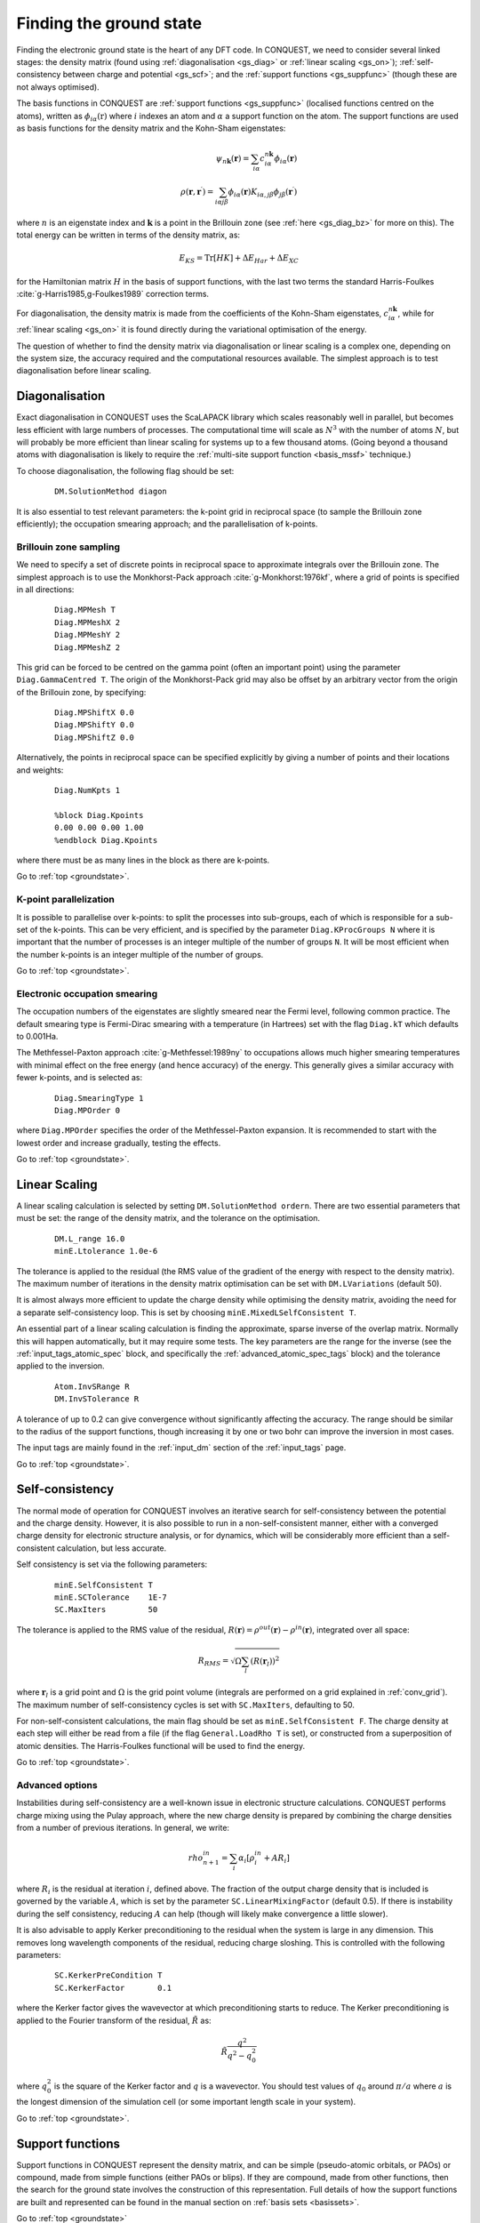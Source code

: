 .. _groundstate:

========================
Finding the ground state
========================

Finding the electronic ground state is the heart of any DFT code.  In
CONQUEST, we need to
consider several linked stages: the density 
matrix (found using :ref:`diagonalisation <gs_diag>` or :ref:`linear scaling <gs_on>`);
:ref:`self-consistency between charge and potential <gs_scf>`; and the
:ref:`support functions <gs_suppfunc>` (though these are not always optimised).

The basis functions in CONQUEST are :ref:`support functions <gs_suppfunc>` (localised
functions centred on the atoms), written as
:math:`\phi_{i\alpha}(\textbf{r})` where :math:`i` indexes an atom and
:math:`\alpha` a support function on the atom.  The support functions
are used as basis functions for the density matrix and the Kohn-Sham
eigenstates:

.. math::
   \psi_{n\mathbf{k}}(\mathbf{r}) = \sum_{i\alpha} c^{n\mathbf{k}}_{i\alpha}
   \phi_{i\alpha}(\mathbf{r})\\
   \rho(\mathbf{r}, \mathbf{r}^\prime) = \sum_{i\alpha j\beta}
   \phi_{i\alpha}(\mathbf{r}) K_{i\alpha, j\beta} \phi_{j\beta}(\mathbf{r}^\prime)

where :math:`n` is an eigenstate index and :math:`\mathbf{k}` is a
point in the Brillouin zone (see :ref:`here <gs_diag_bz>` for more on
this).  The total energy can be written in terms of the density
matrix, as:

.. math::
   E_{KS} = \mathrm{Tr}[HK] + \Delta E_{Har} + \Delta E_{XC}

for the Hamiltonian matrix :math:`H` in the basis of support
functions, with the last two terms the standard Harris-Foulkes
:cite:`g-Harris1985,g-Foulkes1989` correction terms.
      
For diagonalisation, the density matrix is made from the coefficients
of the Kohn-Sham eigenstates, :math:`c^{n\mathbf{k}}_{i\alpha}`, while
for :ref:`linear scaling <gs_on>` it is found directly during the variational
optimisation of the energy.

The question of whether to find the density matrix via diagonalisation
or linear scaling is a complex one, depending on the system size,
the accuracy required and the computational resources available.  The
simplest approach is to test diagonalisation before linear scaling.

.. _gs_diag:

Diagonalisation
---------------

Exact diagonalisation in CONQUEST uses the ScaLAPACK library which
scales reasonably well in parallel, but becomes less efficient with
large numbers of processes.  The computational time
will scale as :math:`N^3` with the number of atoms :math:`N`, but will
probably be more efficient than linear scaling for systems up to a few
thousand atoms.   (Going beyond a thousand atoms with diagonalisation
is likely to require the :ref:`multi-site support function
<basis_mssf>` technique.) 

To choose diagonalisation, the following flag should be set:

 ::

   DM.SolutionMethod diagon
   
It is also essential to test relevant parameters: the k-point grid in
reciprocal space (to sample the Brillouin zone efficiently); the
occupation smearing approach; and the parallelisation of k-points.

.. _gs_diag_bz:

Brillouin zone sampling
~~~~~~~~~~~~~~~~~~~~~~~

We need to specify a set of discrete points in reciprocal space to
approximate integrals over the Brillouin zone.  The simplest approach
is to use the Monkhorst-Pack approach :cite:`g-Monkhorst:1976kf`,
where a grid of points is specified in all directions:

 ::

  Diag.MPMesh T	
  Diag.MPMeshX 2
  Diag.MPMeshY 2
  Diag.MPMeshZ 2

This grid can be forced to be centred on the gamma point (often an
important point) using the parameter ``Diag.GammaCentred T``.
The origin of the Monkhorst-Pack grid may also be offset by an
arbitrary vector from the origin of the Brillouin zone, by specifying:

  ::

   Diag.MPShiftX 0.0
   Diag.MPShiftY 0.0
   Diag.MPShiftZ 0.0

Alternatively, the points in reciprocal space can be specified
explicitly by giving a number of points and their locations and weights:

  :: 

   Diag.NumKpts 1
   
   %block Diag.Kpoints
   0.00 0.00 0.00 1.00
   %endblock Diag.Kpoints

where there must be as many lines in the block as there are k-points.

Go to :ref:`top <groundstate>`.

.. _gs_diag_para:

K-point parallelization
~~~~~~~~~~~~~~~~~~~~~~~~

It is possible to parallelise over k-points: to split the processes
into sub-groups, each of which is responsible for a sub-set of the
k-points.  This can be very efficient, and is specified by the
parameter ``Diag.KProcGroups N`` where it is important that the number
of processes is an integer multiple of the number of groups ``N``.  It
will be most efficient when the number k-points is an integer
multiple of the number of groups.
 
Go to :ref:`top <groundstate>`.

.. _gs_diag_smear:

Electronic occupation smearing
~~~~~~~~~~~~~~~~~~~~~~~~~~~~~~

The occupation numbers of the eigenstates are slightly smeared near
the Fermi level, following common practice.  The default smearing type
is Fermi-Dirac smearing with a temperature (in Hartrees) set with the
flag ``Diag.kT`` which defaults to 0.001Ha.

The Methfessel-Paxton approach :cite:`g-Methfessel:1989ny` to occupations allows much higher
smearing temperatures with minimal effect on the free energy (and
hence accuracy) of the energy. This generally gives a similar accuracy
with fewer k-points, and is selected as:

 ::

  Diag.SmearingType 1
  Diag.MPOrder 0

where ``Diag.MPOrder`` specifies the order of the Methfessel-Paxton
expansion.  It is recommended to start with the lowest order and
increase gradually, testing the effects.

Go to :ref:`top <groundstate>`.

.. _gs_on:

Linear Scaling
--------------

A linear scaling calculation is selected by setting
``DM.SolutionMethod ordern``.  There are two essential parameters that must be
set: the range of the density matrix, and the tolerance on the
optimisation.

 ::
    
    DM.L_range 16.0
    minE.Ltolerance 1.0e-6

The tolerance is applied to the residual (the RMS value of the
gradient of the energy with respect to the density matrix).  The
maximum number of iterations in the density matrix optimisation can
be set with ``DM.LVariations`` (default 50).

It is
almost always more efficient to update the charge density while
optimising the density matrix, avoiding the need for a separate
self-consistency loop.  This is set by choosing
``minE.MixedLSelfConsistent T``. 

An essential part of a linear scaling calculation is finding the
approximate, sparse inverse of the overlap matrix.  Normally this will
happen automatically, but it may require some tests.  The key
parameters are the range for the inverse (see the
:ref:`input_tags_atomic_spec` block, and specifically the
:ref:`advanced_atomic_spec_tags` block) and the tolerance applied
to the inversion.

 ::
    
    Atom.InvSRange R
    DM.InvSTolerance R

A tolerance of up to 0.2 can give convergence without significantly
affecting the accuracy.  The range should be similar to the radius of
the support functions, though increasing it by one or two bohr can
improve the inversion in most cases.
    
The input tags are mainly found in the :ref:`input_dm` section of the
:ref:`input_tags` page.
     
Go to :ref:`top <groundstate>`.

.. _gs_scf:

Self-consistency
----------------

The normal mode of operation for CONQUEST involves an iterative search
for self-consistency between the potential and the charge density.
However, it is also possible to run in a non-self-consistent manner,
either with a converged charge density for electronic structure
analysis, or for dynamics, which will be considerably more efficient
than a self-consistent calculation, but less accurate.

Self consistency is set via the following parameters:

 ::

  minE.SelfConsistent T
  minE.SCTolerance    1E-7
  SC.MaxIters         50

The tolerance is applied to the RMS value of the residual,
:math:`R(\mathbf{r}) = \rho^{out}(\mathbf{r}) - \rho^{in}(\mathbf{r})`,
integrated over all space:

.. math::

   R_{RMS} = \sqrt{\Omega \sum_l \left(R(\mathbf{r}_l)\right)^2 }

where :math:`\mathbf{r}_l` is a grid point and  :math:`\Omega` is the
grid point volume (integrals are performed 
on a grid explained in :ref:`conv_grid`).  The maximum number
of self-consistency cycles is set with ``SC.MaxIters``, defaulting
to 50.

For non-self-consistent calculations, the main flag should be set as
``minE.SelfConsistent F``.  The charge density at each step will
either be read from a file (if the flag ``General.LoadRho T`` is set),
or constructed from a superposition of 
atomic densities.  The Harris-Foulkes functional will be used to
find the energy. 

Go to :ref:`top <groundstate>`.

.. _ gs_scf_adv:

Advanced options
~~~~~~~~~~~~~~~~

Instabilities during self-consistency are a well-known issue in
electronic structure calculations.  CONQUEST performs charge mixing
using the Pulay approach, where the new charge density is prepared by
combining the charge densities from a number of previous iterations.
In general, we write:

.. math::

   rho_{n+1}^{in} = \sum_{i} \alpha_i \left[ \rho_{i}^{in} + A R_{i}
   \right]

where :math:`R_{i}` is the residual at iteration :math:`i`, defined above.  The
fraction of the output charge density that is included is governed by
the variable :math:`A`, which is set by the parameter
``SC.LinearMixingFactor`` (default 0.5).  If there is instability
during the self consistency, reducing :math:`A` can help (though will likely
make convergence a little slower).

It is also advisable to apply Kerker preconditioning to the residual
when the system is large in any dimension.  This removes long
wavelength components of the residual, reducing charge sloshing.  This
is controlled with the following parameters:

 ::

    SC.KerkerPreCondition T
    SC.KerkerFactor       0.1

where the Kerker factor gives the wavevector at which preconditioning
starts to reduce.  The Kerker preconditioning is applied to the
Fourier transform of the residual, :math:`\tilde{R}` as:

.. math::

    \tilde{R} \frac{q^2}{q^2 - q^2_0}

where :math:`q^2_0` is the square of the Kerker factor and :math:`q` is a
wavevector.  You should test values of :math:`q_0` around
:math:`\pi/a` where :math:`a` is the longest dimension of the simulation
cell (or some important length scale in your system).

Go to :ref:`top <groundstate>`.

.. _gs_suppfunc:

Support functions
-----------------

Support functions in CONQUEST represent the density matrix, and can be
simple (pseudo-atomic orbitals, or PAOs) or compound, made from simple
functions (either PAOs or blips).  If they are compound, made from other
functions, then the search for the ground state involves the
construction of this representation.  Full details of how the support
functions are built and represented can be found in the manual section on
:ref:`basis sets <basissets>`. 

Go to :ref:`top <groundstate>`

.. bibliography:: references.bib
    :cited:
    :labelprefix: G
    :keyprefix: g-
    :style: unsrt
